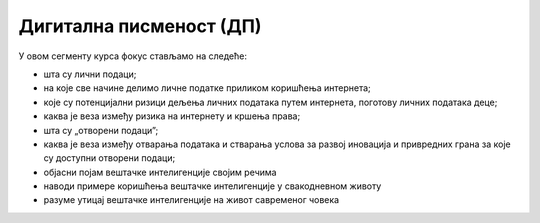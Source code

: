 Дигитална писменост (ДП)
===================================================

У овом сегменту курса фокус стављамо на следеће:

- шта су лични подаци;
- на које све начине делимо личне податке приликом коришћења интернета;
- које су потенцијални ризици дељења личних података путем интернета, поготову личних података деце;
- каква је веза између ризика на интернету и кршења права;
- шта су „отворени подаци”; 
- каква је веза између отварања података и стварања услова за развој иновација и привредних грана за које су доступни отворени подаци;
- објасни појам вештачке интелигенције својим речима
- наводи примере коришћења вештачке интелигенције у свакодневном животу
- разуме утицај вештачке интелигенције на живот савременог човека

